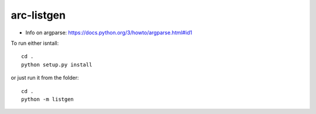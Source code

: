 ***********
arc-listgen
***********

.. image:: https://requires.io/github/bcomnes/arc-listgen/requirements.svg?branch=master
     :target: https://requires.io/github/bcomnes/arc-listgen/requirements/?branch=master
     :alt: Requirements Status

- Info on argparse: https://docs.python.org/3/howto/argparse.html#id1

To run either isntall::

    cd .
    python setup.py install

or just run it from the folder::

    cd .
    python -m listgen
